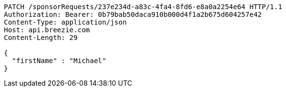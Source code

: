 [source,http,options="nowrap"]
----
PATCH /sponsorRequests/237e234d-a83c-4fa4-8fd6-e8a0a2254e64 HTTP/1.1
Authorization: Bearer: 0b79bab50daca910b000d4f1a2b675d604257e42
Content-Type: application/json
Host: api.breezie.com
Content-Length: 29

{
  "firstName" : "Michael"
}
----